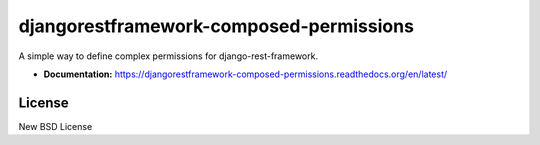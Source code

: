 ========================================
djangorestframework-composed-permissions
========================================

A simple way to define complex permissions for django-rest-framework.

- **Documentation:** https://djangorestframework-composed-permissions.readthedocs.org/en/latest/

License
-------

New BSD License
